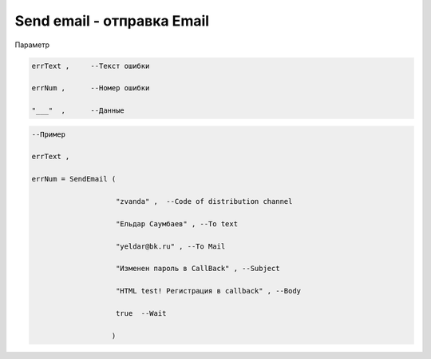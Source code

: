Send email - отправка Email
==================================================================

Параметр

.. code-block:: lua

  errText ,     --Текст ошибки

  errNum ,      --Номер ошибки
  
  "___"  ,      --Данные 

.. code-block:: lua 
 
  --Пример

  errText ,

  errNum = SendEmail ( 
 
                      "zvanda" ,  --Code of distribution channel 

                      "Ельдар Саумбаев" , --To text 
 
                      "yeldar@bk.ru" , --To Mail 
 
                      "Изменен пароль в CallBack" , --Subject 

                      "HTML test! Регистрация в callback" , --Body 

                      true  --Wait
        
                     )

        